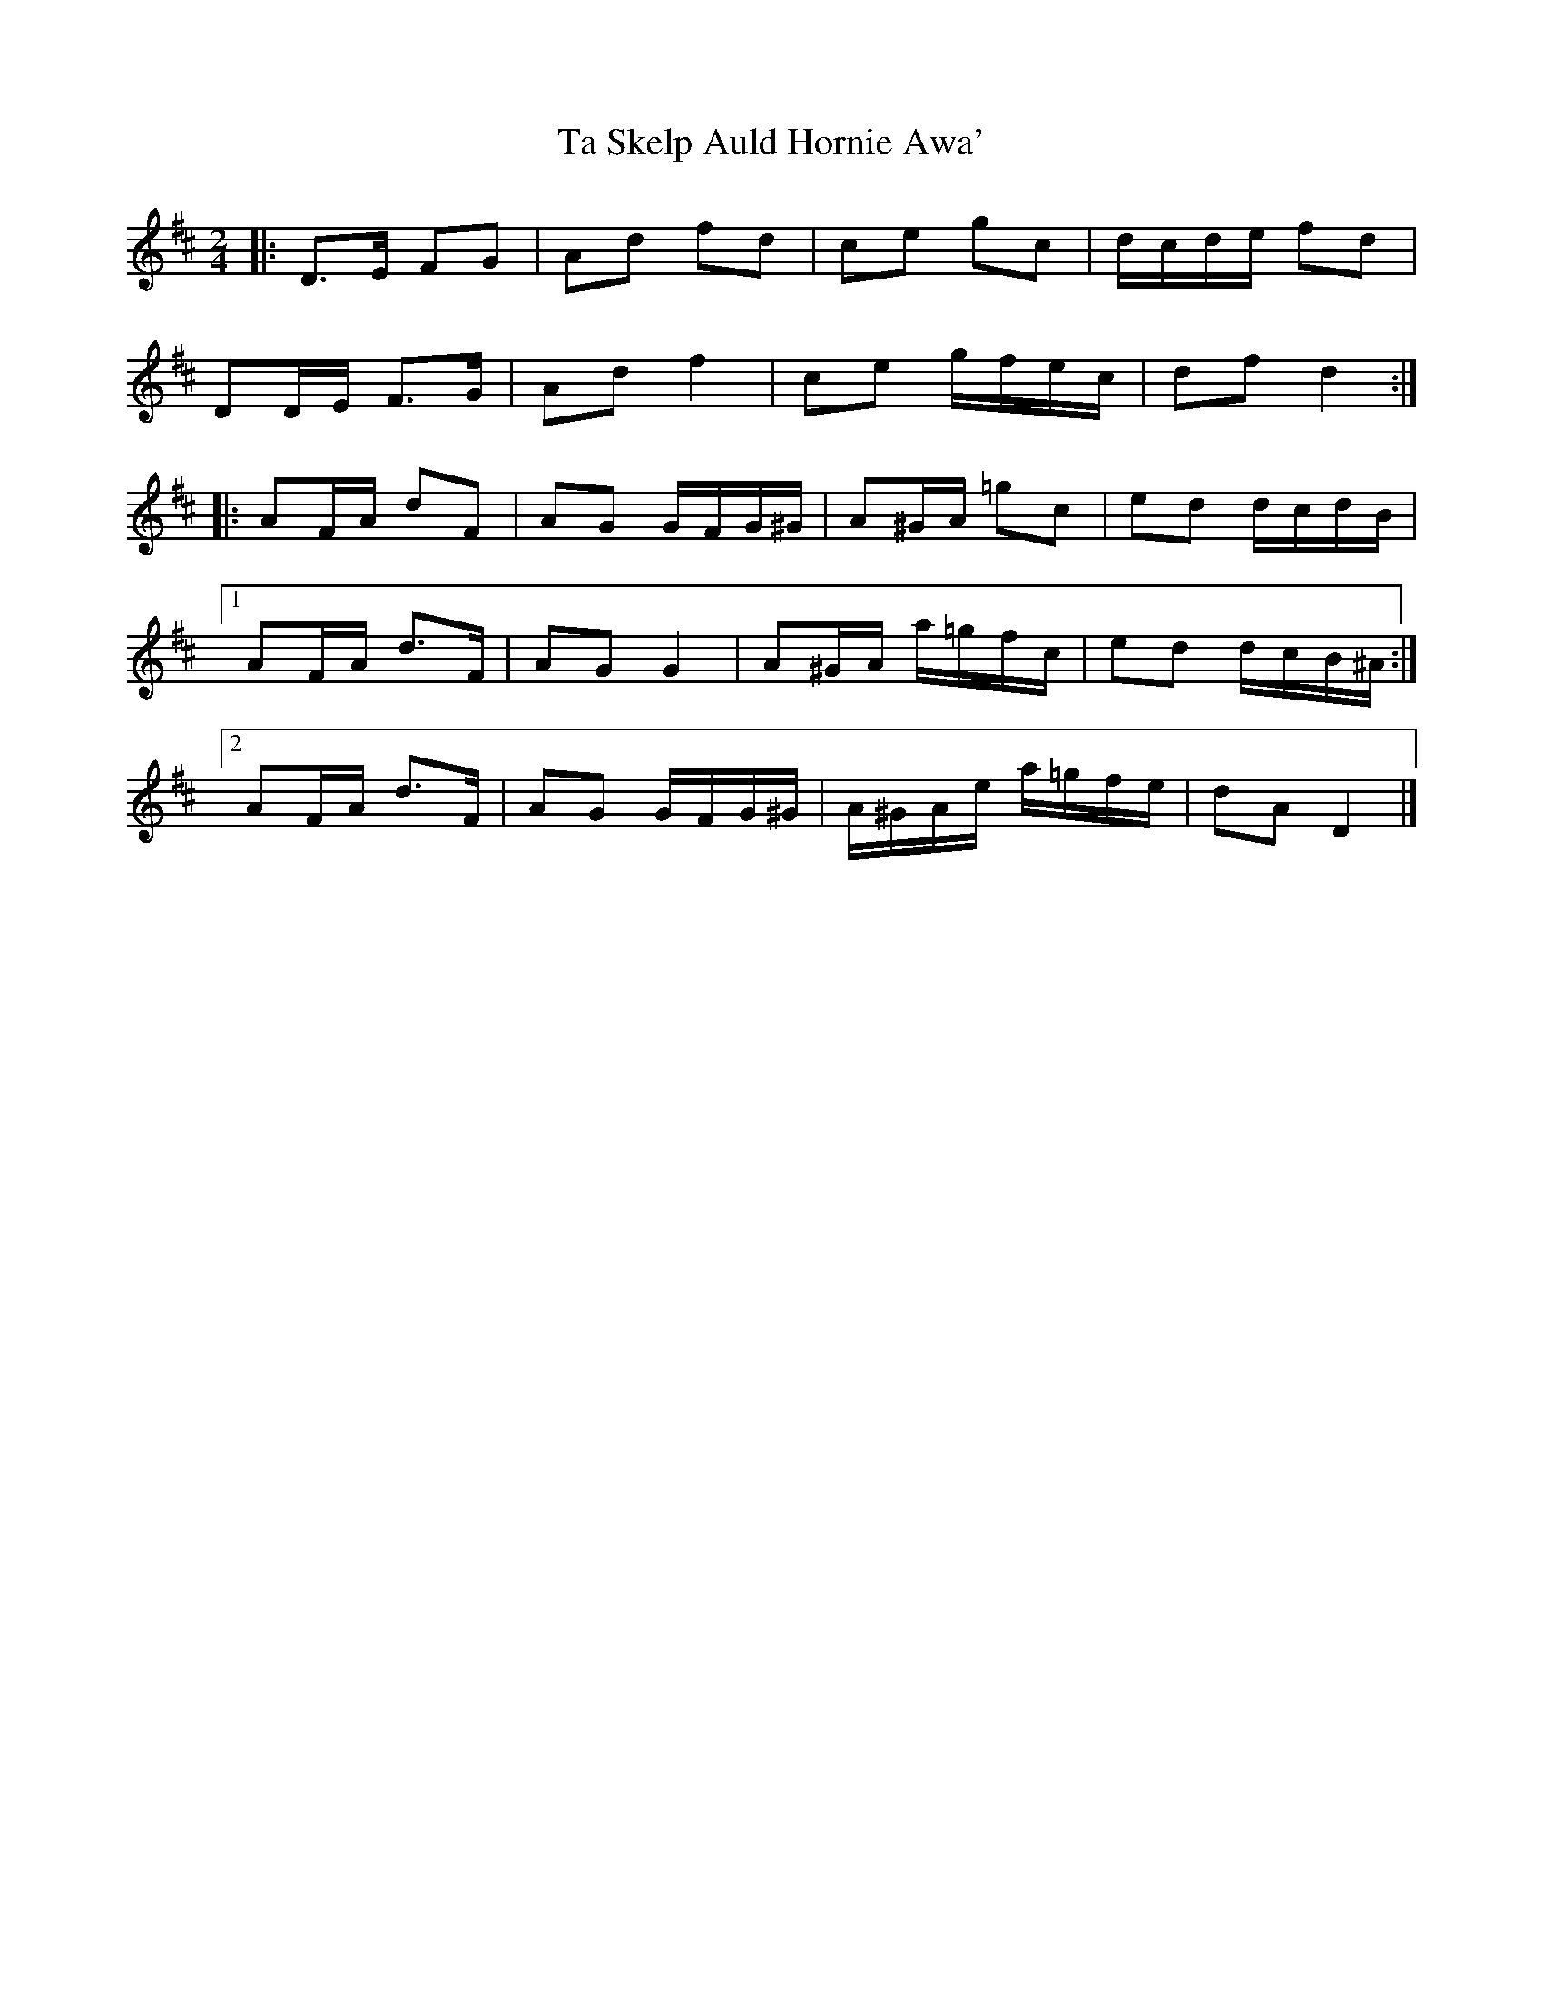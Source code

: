 X: 1
T: Ta Skelp Auld Hornie Awa'
Z: ceolachan
S: https://thesession.org/tunes/14161#setting25703
R: polka
M: 2/4
L: 1/8
K: Dmaj
|: D>E FG | Ad fd | ce gc | d/c/d/e/ fd |
DD/E/ F>G | Ad f2 | ce g/f/e/c/ | df d2 :|
|: AF/A/ dF | AG G/F/G/^G/ | A^G/A/ =gc | ed d/c/d/B/ |
[1 AF/A/ d>F | AG G2 | A^G/A/ a/=g/f/c/ | ed d/c/B/^A/ :|
[2 AF/A/ d>F | AG G/F/G/^G/ | A/^G/A/e/ a/=g/f/e/ | dA D2 |]
